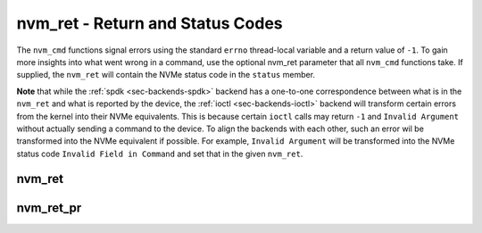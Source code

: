 .. _sec-capi-nvm_ret:

nvm_ret - Return and Status Codes
=================================

The ``nvm_cmd`` functions signal errors using the standard ``errno``
thread-local variable and a return value of ``-1``. To gain more insights into
what went wrong in a command, use the optional nvm_ret parameter that all
``nvm_cmd`` functions take. If supplied, the ``nvm_ret`` will contain the NVMe
status code in the ``status`` member.

**Note** that while the :ref:`spdk <sec-backends-spdk>` backend has a
one-to-one correspondence between what is in the ``nvm_ret`` and what is
reported by the device, the :ref:`ioctl <sec-backends-ioctl>` backend will
transform certain errors from the kernel into their NVMe equivalents. This is
because certain ``ioctl`` calls may return ``-1`` and ``Invalid Argument``
without actually sending a command to the device. To align the backends with
each other, such an error wil be transformed into the NVMe equivalent if
possible. For example, ``Invalid Argument`` will be transformed into the NVMe
status code ``Invalid Field in Command`` and set that in the given ``nvm_ret``.

nvm_ret
-------

.. doxygenstruct:: nvm_ret
   :members:

nvm_ret_pr
----------

.. doxygenfunction:: nvm_ret_pr

